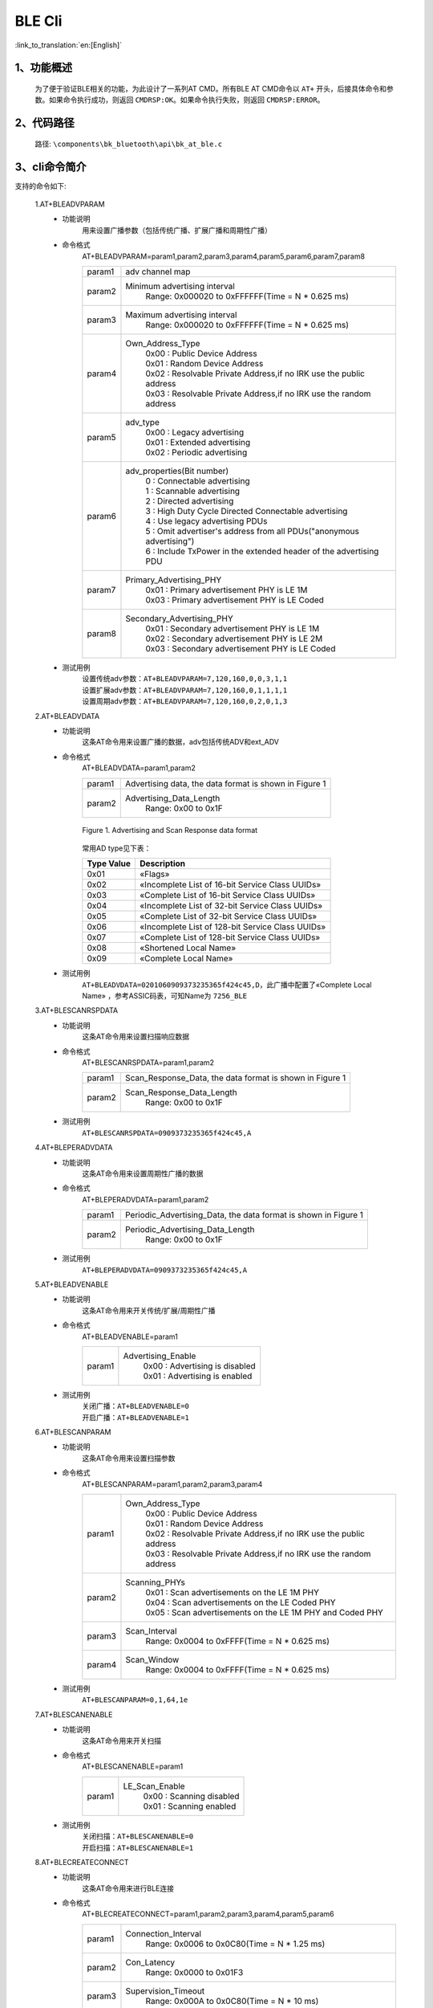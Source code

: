 BLE Cli
================

:link_to_translation:`en:[English]`

1、功能概述
--------------------------
	为了便于验证BLE相关的功能，为此设计了一系列AT CMD。所有BLE AT CMD命令以 ``AT+`` 开头，后接具体命令和参数。如果命令执行成功，则返回 ``CMDRSP:OK``。如果命令执行失败，则返回 ``CMDRSP:ERROR``。



2、代码路径
--------------------------
	路径: ``\components\bk_bluetooth\api\bk_at_ble.c``

3、cli命令简介
--------------------------
支持的命令如下:

	1.AT+BLEADVPARAM
	 - 功能说明
		用来设置广播参数（包括传统广播、扩展广播和周期性广播）
	 - 命令格式
		AT+BLEADVPARAM=param1,param2,param3,param4,param5,param6,param7,param8

		+-----------+------------------------------------------------------------------------+
		|param1     | adv channel map                                                        |
		+-----------+------------------------------------------------------------------------+
		|param2     | Minimum advertising interval                                           |
		|           |  Range: 0x000020 to 0xFFFFFF(Time = N * 0.625 ms)                      |
		+-----------+------------------------------------------------------------------------+
		|param3     | Maximum advertising interval                                           |
		|           |  Range: 0x000020 to 0xFFFFFF(Time = N * 0.625 ms)                      |
		+-----------+------------------------------------------------------------------------+
		|param4     | Own_Address_Type                                                       |
		|           |  | 0x00 : Public Device Address                                        |
		|           |  | 0x01 : Random Device Address                                        |
		|           |  | 0x02 : Resolvable Private Address,if no IRK use the public address  |
		|           |  | 0x03 : Resolvable Private Address,if no IRK use the random address  |
		+-----------+------------------------------------------------------------------------+
		|param5     | adv_type                                                               |
		|           |  | 0x00 : Legacy advertising                                           |
		|           |  | 0x01 : Extended advertising                                         |
		|           |  | 0x02 : Periodic advertising                                         |
		+-----------+------------------------------------------------------------------------+
		|param6     | adv_properties(Bit number)                                             |
		|           |  | 0 : Connectable advertising                                         |
		|           |  | 1 : Scannable advertising                                           |
		|           |  | 2 : Directed advertising                                            |
		|           |  | 3 : High Duty Cycle Directed Connectable advertising                |
		|           |  | 4 : Use legacy advertising PDUs                                     |
		|           |  | 5 : Omit advertiser's address from all PDUs("anonymous advertising")|
		|           |  | 6 : Include TxPower in the extended header of the advertising PDU   |
		+-----------+------------------------------------------------------------------------+
		|param7     | Primary_Advertising_PHY                                                |
		|           |  | 0x01 : Primary advertisement PHY is LE 1M                           |
		|           |  | 0x03 : Primary advertisement PHY is LE Coded                        |
		+-----------+------------------------------------------------------------------------+
		|param8     | Secondary_Advertising_PHY                                              |
		|           |  | 0x01 : Secondary advertisement PHY is LE 1M                         |
		|           |  | 0x02 : Secondary advertisement PHY is LE 2M                         |
		|           |  | 0x03 : Secondary advertisement PHY is LE Coded                      |
		+-----------+------------------------------------------------------------------------+
	 - 测试用例
		| 设置传统adv参数：``AT+BLEADVPARAM=7,120,160,0,0,3,1,1``
		| 设置扩展adv参数：``AT+BLEADVPARAM=7,120,160,0,1,1,1,1``
		| 设置周期adv参数：``AT+BLEADVPARAM=7,120,160,0,2,0,1,3``

	2.AT+BLEADVDATA
	 - 功能说明
		这条AT命令用来设置广播的数据，adv包括传统ADV和ext_ADV
	 - 命令格式
		AT+BLEADVDATA=param1,param2

		+-----------+------------------------------------------------------------------------+
		|param1     | Advertising data, the data format is shown in Figure 1                 |
		+-----------+------------------------------------------------------------------------+
		|param2     | Advertising_Data_Length                                                |
		|           |  Range: 0x00 to 0x1F                                                   |
		+-----------+------------------------------------------------------------------------+

		.. figure:: ../../../../_static/adv_data_format.png
			:align: center
			:alt: adv_data_format
			:figclass: align-center

			Figure 1. Advertising and Scan Response data format

		常用AD type见下表：

		+---------------+-------------------------------------------------+
		|Type Value     | Description                                     |
		+===============+=================================================+
		|0x01           | «Flags»                                         |
		+---------------+-------------------------------------------------+
		|0x02           | «Incomplete List of 16-bit Service Class UUIDs» |
		+---------------+-------------------------------------------------+
		|0x03           | «Complete List of 16-bit Service Class UUIDs»   |
		+---------------+-------------------------------------------------+
		|0x04           | «Incomplete List of 32-bit Service Class UUIDs» |
		+---------------+-------------------------------------------------+
		|0x05           | «Complete List of 32-bit Service Class UUIDs»   |
		+---------------+-------------------------------------------------+
		|0x06           | «Incomplete List of 128-bit Service Class UUIDs»|
		+---------------+-------------------------------------------------+
		|0x07           | «Complete List of 128-bit Service Class UUIDs»  |
		+---------------+-------------------------------------------------+
		|0x08           | «Shortened Local Name»                          |
		+---------------+-------------------------------------------------+
		|0x09           | «Complete Local Name»                           |
		+---------------+-------------------------------------------------+

	 - 测试用例
		``AT+BLEADVDATA=0201060909373235365f424c45,D``，此广播中配置了«Complete Local Name» ，参考ASSIC码表，可知Name为 ``7256_BLE``

	3.AT+BLESCANRSPDATA
	 - 功能说明
		这条AT命令用来设置扫描响应数据
	 - 命令格式
		AT+BLESCANRSPDATA=param1,param2

		+-----------+------------------------------------------------------------------------+
		|param1     | Scan_Response_Data, the data format is shown in Figure 1               |
		+-----------+------------------------------------------------------------------------+
		|param2     | Scan_Response_Data_Length                                              |
		|           |  Range: 0x00 to 0x1F                                                   |
		+-----------+------------------------------------------------------------------------+

	 - 测试用例
		``AT+BLESCANRSPDATA=0909373235365f424c45,A``

	4.AT+BLEPERADVDATA
	 - 功能说明
		这条AT命令用来设置周期性广播的数据
	 - 命令格式
		AT+BLEPERADVDATA=param1,param2

		+-----------+------------------------------------------------------------------------+
		|param1     | Periodic_Advertising_Data, the data format is shown in Figure 1        |
		+-----------+------------------------------------------------------------------------+
		|param2     | Periodic_Advertising_Data_Length                                       |
		|           |  Range: 0x00 to 0x1F                                                   |
		+-----------+------------------------------------------------------------------------+

	 - 测试用例
		``AT+BLEPERADVDATA=0909373235365f424c45,A``

	5.AT+BLEADVENABLE
	 - 功能说明
		这条AT命令用来开关传统/扩展/周期性广播
	 - 命令格式
		AT+BLEADVENABLE=param1

		+-----------+------------------------------------------------------------------------+
		|param1     | Advertising_Enable                                                     |
		|           |  | 0x00 : Advertising is disabled                                      |
		|           |  | 0x01 : Advertising is enabled                                       |
		+-----------+------------------------------------------------------------------------+

	 - 测试用例
		| 关闭广播：``AT+BLEADVENABLE=0``
		| 开启广播：``AT+BLEADVENABLE=1``

	6.AT+BLESCANPARAM
	 - 功能说明
		这条AT命令用来设置扫描参数
	 - 命令格式
		AT+BLESCANPARAM=param1,param2,param3,param4

		+-----------+------------------------------------------------------------------------+
		|param1     | Own_Address_Type                                                       |
		|           |  | 0x00 : Public Device Address                                        |
		|           |  | 0x01 : Random Device Address                                        |
		|           |  | 0x02 : Resolvable Private Address,if no IRK use the public address  |
		|           |  | 0x03 : Resolvable Private Address,if no IRK use the random address  |
		+-----------+------------------------------------------------------------------------+
		|param2     | Scanning_PHYs                                                          |
		|           |  | 0x01 : Scan advertisements on the LE 1M PHY                         |
		|           |  | 0x04 : Scan advertisements on the LE Coded PHY                      |
		|           |  | 0x05 : Scan advertisements on the LE 1M PHY and Coded PHY           |
		+-----------+------------------------------------------------------------------------+
		|param3     | Scan_Interval                                                          |
		|           |  Range: 0x0004 to 0xFFFF(Time = N * 0.625 ms)                          |
		+-----------+------------------------------------------------------------------------+
		|param4     | Scan_Window                                                            |
		|           |  Range: 0x0004 to 0xFFFF(Time = N * 0.625 ms)                          |
		+-----------+------------------------------------------------------------------------+

	 - 测试用例
		``AT+BLESCANPARAM=0,1,64,1e``

	7.AT+BLESCANENABLE
	 - 功能说明
		这条AT命令用来开关扫描
	 - 命令格式
		AT+BLESCANENABLE=param1

		+-----------+------------------------------------------------------------------------+
		|param1     | LE_Scan_Enable                                                         |
		|           |  | 0x00 : Scanning disabled                                            |
		|           |  | 0x01 : Scanning enabled                                             |
		+-----------+------------------------------------------------------------------------+

	 - 测试用例
		| 关闭扫描：``AT+BLESCANENABLE=0``
		| 开启扫描：``AT+BLESCANENABLE=1``

	8.AT+BLECREATECONNECT
	 - 功能说明
		这条AT命令用来进行BLE连接
	 - 命令格式
		AT+BLECREATECONNECT=param1,param2,param3,param4,param5,param6

		+-----------+------------------------------------------------------------------------+
		|param1     | Connection_Interval                                                    |
		|           |  Range: 0x0006 to 0x0C80(Time = N * 1.25 ms)                           |
		+-----------+------------------------------------------------------------------------+
		|param2     | Con_Latency                                                            |
		|           |  Range: 0x0000 to 0x01F3                                               |
		+-----------+------------------------------------------------------------------------+
		|param3     | Supervision_Timeout                                                    |
		|           |  Range: 0x000A to 0x0C80(Time = N * 10 ms)                             |
		+-----------+------------------------------------------------------------------------+
		|param4     | Initiating_PHYs(Bit number)                                            |
		|           |  | 0 : Scan connectable advertisements on the LE 1M PHY                |
		|           |  | 1 : Connection parameters for the LE 2M PHY are provided            |
		|           |  | 2 : Scan connectable advertisements on the LE Coded PHY             |
		+-----------+------------------------------------------------------------------------+
		|param5     | Peer_Address_Type                                                      |
		|           |  | 0x00 : Public Device Address or Public Identity Address             |
		|           |  | 0x01 : Random Device Address or Random (static) Identity Address    |
		+-----------+------------------------------------------------------------------------+
		|param6     | Peer_Address                                                           |
		+-----------+------------------------------------------------------------------------+

	 - 测试用例
		``AT+BLECREATECONNECT=17,0,1f4,1,1,db:b4:6f:66:8a:db``

	9.AT+BLECANCELCONNECT
	 - 功能说明
		这条AT命令用来取消正在进行的BLE连接
	 - 命令格式
		AT+BLECANCELCONNECT

		此命令没有参数。
	 - 测试用例
		``AT+BLECANCELCONNECT``

	10.AT+BLEDISCONNECT
	 - 功能说明
		这条AT命令用来断开指定的BLE链路
	 - 命令格式
		AT+BLEDISCONNECT=param1

		+-----------+------------------------------------------------------------------------+
		|param1     | Peer_Address                                                           |
		+-----------+------------------------------------------------------------------------+

	 - 测试用例
		``AT+BLEDISCONNECT=db:b4:6f:66:8a:db``

	11.AT+BLEPOWER
	 - 功能说明
		这条AT命令用来开关蓝牙
	 - 命令格式
		AT+BLEPOWER=param1

		+-----------+------------------------------------------------------------------------+
		|param1     | bluetooth on/off                                                       |
		|           |  | 0x00 : turn on bluetooth                                            |
		|           |  | 0x01 : turn off bluetooth                                           |
		+-----------+------------------------------------------------------------------------+

	 - 测试用例
		| 关闭蓝牙：``AT+BLEPOWER=0``
		| 开启蓝牙：``AT+BLEPOWER=1``
		
	12.AT+BLEREGISTERSERVICE
	 - 功能说明
		这条AT命令用来进行注册一个新服务
	 - 命令格式
		AT+BLEREGISTERSERVICE=param1,param2,[param3,param4,param5]

		+-----------+------------------------------------------------------------------------+
		|param1     | service_id                                                             |
		|           |  Range: 0 to 35                                                        |
		+-----------+------------------------------------------------------------------------+
		|param2     | Service UUID                                                           |
		|           |  Range: 0x0000 to 0xFFFF                                               |
		+-----------+------------------------------------------------------------------------+
		|param3     | Characteristic UUID(optional)                                          |
		|           |  Range: 0x0000 to 0xFFFF                                               |
		+-----------+------------------------------------------------------------------------+
		|param4     | data_len                                                               |
		|           |  | this param is optional, used for notification test, that specifys   |
		|           |  | the length of value to be notified                                  |
		+-----------+------------------------------------------------------------------------+
		|param5     | interval(ms)                                                           |
		|           |  | this param is optional, used for notification test, that specifys   |
		|           |  | the interval to notify value                                        |
		+-----------+------------------------------------------------------------------------+

	 - 测试用例
		``AT+BLEREGISTERSERVICE=1,ff11,ff12,20,2000``
		
	13.AT+BLEUNREGISTERSERVICE
	 - 功能说明
		这条AT命令用来进行注销指定的服务
	 - 命令格式
		AT+BLEUNREGISTERSERVICE,param1

		+-----------+------------------------------------------------------------------------+
		|param1     | Service UUID                                                           |
		|           |  Range: 0x0000 to 0xFFFF                                               |
		+-----------+------------------------------------------------------------------------+

	 - 测试用例
		``AT+BLEUNREGISTERSERVICE=ff11``

	14.AT+BLEBOND
	 - 功能说明
		这条AT命令用来进行BLE配对
	 - 命令格式
		AT+BLEBOND=param1

		+-----------+------------------------------------------------------------------------+
		|param1     | Peer_Address                                                           |
		+-----------+------------------------------------------------------------------------+

	 - 测试用例
		``AT+BLEBOND=db:b4:6f:66:8a:db``

	15.AT+BLEATTREAD
	 - 功能说明
		这条AT命令用来设备作为master时进行读取slave的特征值
	 - 命令格式
		AT+BLEATTREAD=param1,param2,param3

		+-----------+------------------------------------------------------------------------+
		|param1     | Device_ID                                                              |
		|           |  Default: 0  (Start from value 0)                                      |
		+-----------+------------------------------------------------------------------------+
		|param2     | Con_Idx                                                                |
		|           |  Default: 0  (Start from value 0)                                      |
		+-----------+------------------------------------------------------------------------+
		|param3     | Attribute_Handle                                                       |
		|           |  Start from value 0  (The value is reported during the BLE connection) |
		+-----------+------------------------------------------------------------------------+

	 - 测试用例
		``AT+BLEATTREAD=0,0,9``
